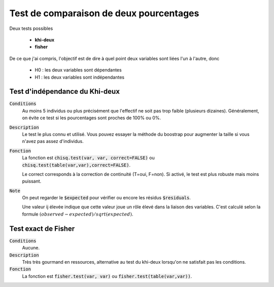 =========================================
Test de comparaison de deux pourcentages
=========================================

Deux tests possibles

	* **khi-deux**
	* **fisher**

De ce que j'ai compris, l'objectif est de dire à quel point deux variables sont liées
l'un à l'autre, donc

	* H0 : les deux variables sont dépendantes
	* H1 : les deux variables sont indépendantes

Test d'indépendance du Khi-deux
***********************************

:code:`Conditions`
	Au moins 5 individus ou plus précisément que l'effectif ne soit pas trop faible
	(plusieurs dizaines).
	Généralement, on évite ce test si les pourcentages sont proches de 100% ou 0%.

:code:`Description`
	Le test le plus connu et utilisé. Vous pouvez essayer la méthode du boostrap pour augmenter
	la taille si vous n'avez pas assez d'individus.

:code:`Fonction`
	La fonction est :code:`chisq.test(var, var, correct=FALSE)` ou :code:`chisq.test(table(var,var),correct=FALSE)`.

	Le correct corresponds à la correction de continuité (T=oui, F=non). Si activé, le test
	est plus robuste mais moins puissant.

:code:`Note`
	On peut regarder le :code:`$expected` pour vérifier ou encore les résidus :code:`$residuals`.

	Une valeur ij élevée indique que cette valeur joue un rôle élevé dans la liaison des variables.
	C'est calculé selon la formule :math:`(observed - expected) / sqrt(expected)`.

Test exact de Fisher
************************

:code:`Conditions`
	Aucune.

:code:`Description`
	Très très gourmand en ressources, alternative au test du khi-deux lorsqu'on ne satisfait
	pas les conditions.

:code:`Fonction`
	La fonction est :code:`fisher.test(var, var)` ou :code:`fisher.test(table(var,var))`.